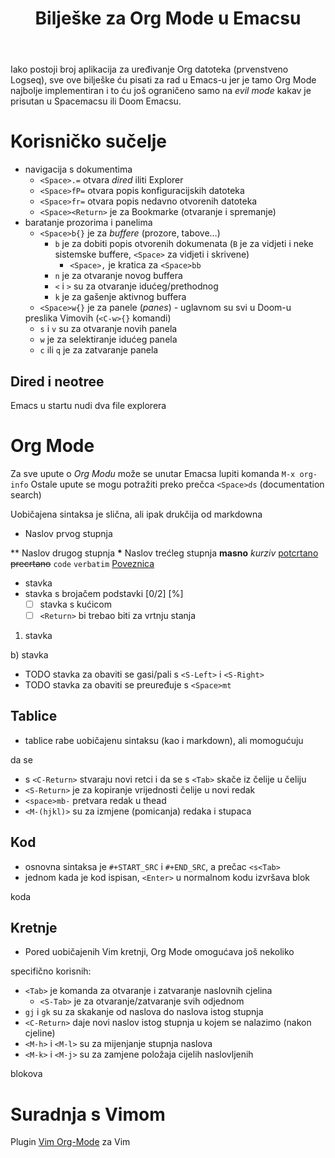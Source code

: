 #+TITLE: Bilješke za Org Mode u Emacsu

Iako postoji broj aplikacija za uređivanje Org datoteka (prvenstveno Logseq),
sve ove bilješke ću pisati za rad u Emacs-u jer je tamo Org Mode najbolje
implementiran i to ću još ograničeno samo na /evil mode/ kakav je prisutan u Spacemacsu ili Doom Emacsu.

* Korisničko sučelje
- navigacija s dokumentima
      + =<Space>.== otvara /dired/ iliti Explorer
      + =<Space>fP== otvara popis konfiguracijskih datoteka
      + =<Space>fr== otvara popis nedavno otvorenih datoteka
      + =<Space><Return>= je za Bookmarke (otvaranje i spremanje)
- baratanje prozorima i panelima
      + =<Space>b{}= je za /buffere/ (prozore, tabove...)
            + =b= je za dobiti popis otvorenih dokumenata (=B= je za vidjeti i neke sistemske buffere, =<Space>= za vidjeti i skrivene)
                  + =<Space>,= je kratica za =<Space>bb=
            + =n= je za otvaranje novog buffera
            + =<= i =>= su za otvaranje idućeg/prethodnog
            + =k= je za gašenje aktivnog buffera
      + =<Space>w{}= je za panele (/panes/) - uglavnom su svi u Doom-u
      preslika Vimovih (=<C-w>{}= komandi)
            + =s= i =v= su za otvaranje novih panela
            + =w= je za selektiranje idućeg panela
            + =c= ili =q= je za zatvaranje panela
** Dired i neotree
Emacs u startu nudi dva file explorera

* Org Mode
Za sve upute o /Org Modu/ može se unutar Emacsa lupiti komanda =M-x org-info=
Ostale upute se mogu potražiti preko prečca =<Space>ds= (documentation search)

Uobičajena sintaksa je slična, ali ipak drukčija od markdowna

#+START_SRC python
      * Naslov prvog stupnja
      ** Naslov drugog stupnja
      *** Naslov trećleg stupnja
      *masno*
      /kurziv/
      _potcrtano_
      +precrtano+
      =code=
      ~verbatim~
      [[https://webstranica][Poveznica]]
      - stavka
      + stavka s brojačem podstavki [0/2] [%]
            - [ ] stavka s kućicom
            - [ ] =<Return>= bi trebao biti za vrtnju stanja
      1. stavka
      b) stavka
      + TODO stavka za obaviti se gasi/pali s =<S-Left>= i =<S-Right>= 
      + TODO stavka za obaviti se preuređuje s =<Space>mt=
#+END_SRC
** Tablice
      + tablice rabe uobičajenu sintaksu (kao i markdown), ali momogućuju
      da se 
            + s =<C-Return>= stvaraju novi retci i da se s =<Tab>= skače iz čelije u čeliju
            + =<S-Return>= je za kopiranje vrijednosti čelije u novi redak
            + =<space>mb-= pretvara redak u thead
            + =<M-(hjkl)>= su za izmjene (pomicanja) redaka i stupaca
** Kod
      + osnovna sintaksa je =#+START_SRC= i =#+END_SRC=, a prečac =<s<Tab>=
      + jednom kada je kod ispisan, =<Enter>= u normalnom kodu izvršava blok
      koda

** Kretnje
+ Pored uobičajenih Vim kretnji, Org Mode omogućava još nekoliko
specifično korisnih:
      + =<Tab>= je komanda za otvaranje i zatvaranje naslovnih cjelina
            + =<S-Tab>= je za otvaranje/zatvaranje svih odjednom
      + =gj= i =gk= su za skakanje od naslova do naslova istog stupnja
      + =<C-Return>= daje novi naslov istog stupnja u kojem se nalazimo (nakon cjeline)
      + =<M-h>= i =<M-l>= su za mijenjanje stupnja naslova
      + =<M-k>= i =<M-j>= su za zamjene položaja cijelih naslovljenih
      blokova

* Suradnja s Vimom
Plugin [[https://github.com/jceb/vim-orgmode/blob/master/doc/orgguide.txt][Vim Org-Mode]] za Vim

